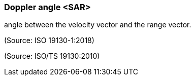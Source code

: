 === Doppler angle <SAR>

angle between the velocity vector and the range vector.

(Source: ISO 19130-1:2018)

(Source: ISO/TS 19130:2010)

